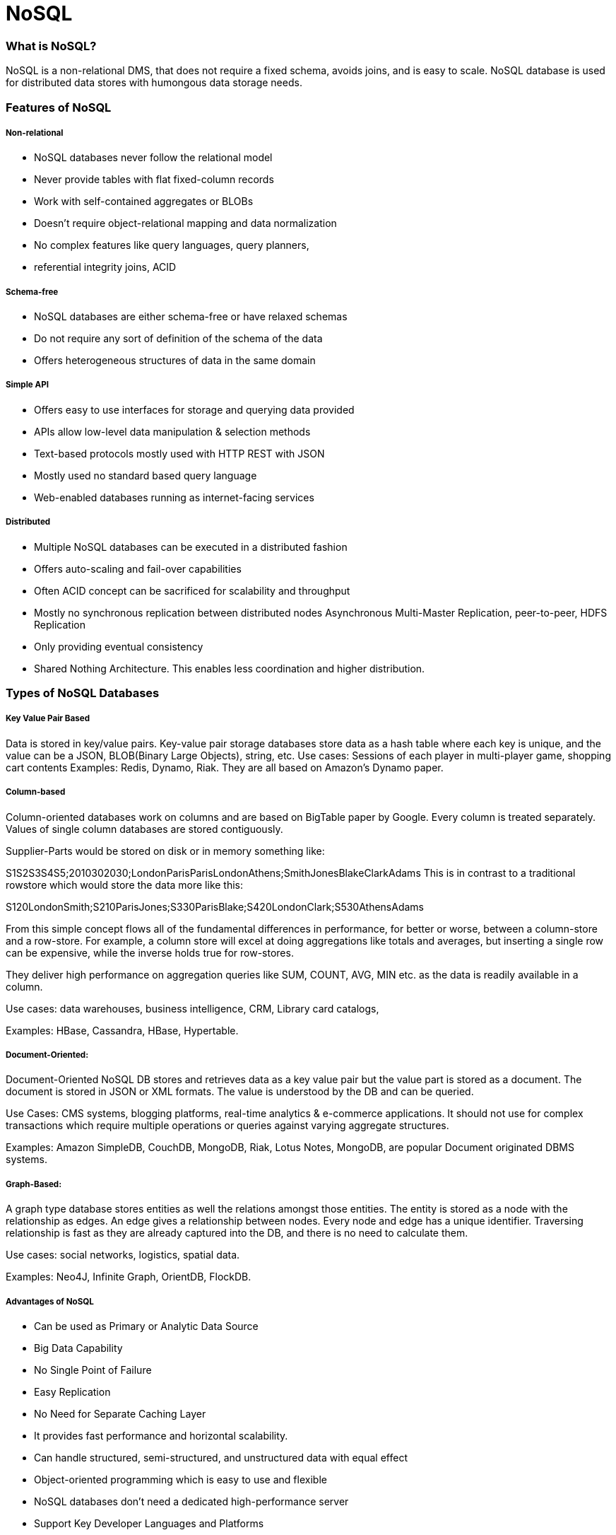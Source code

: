 # NoSQL

### What is NoSQL?
NoSQL is a non-relational DMS, that does not require a fixed schema, avoids joins, and is easy to scale. NoSQL database is used for distributed data stores with humongous data storage needs. 

### Features of NoSQL
##### Non-relational
- NoSQL databases never follow the relational model
- Never provide tables with flat fixed-column records
- Work with self-contained aggregates or BLOBs
- Doesn't require object-relational mapping and data normalization
- No complex features like query languages, query planners,
- referential integrity joins, ACID

##### Schema-free

- NoSQL databases are either schema-free or have relaxed schemas
- Do not require any sort of definition of the schema of the data
- Offers heterogeneous structures of data in the same domain

##### Simple API

- Offers easy to use interfaces for storage and querying data provided
- APIs allow low-level data manipulation & selection methods
- Text-based protocols mostly used with HTTP REST with JSON
- Mostly used no standard based query language
- Web-enabled databases running as internet-facing services

##### Distributed

- Multiple NoSQL databases can be executed in a distributed fashion
- Offers auto-scaling and fail-over capabilities
- Often ACID concept can be sacrificed for scalability and throughput
- Mostly no synchronous replication between distributed nodes Asynchronous Multi-Master Replication, peer-to-peer, HDFS Replication
- Only providing eventual consistency
- Shared Nothing Architecture. This enables less coordination and higher distribution.

### Types of NoSQL Databases
##### Key Value Pair Based
Data is stored in key/value pairs.
Key-value pair storage databases store data as a hash table where each key is unique, and the value can be a JSON, BLOB(Binary Large Objects), string, etc.
Use cases: Sessions of each player in multi-player game, shopping cart contents
Examples: Redis, Dynamo, Riak. They are all based on Amazon's Dynamo paper.

##### Column-based
Column-oriented databases work on columns and are based on BigTable paper by Google. Every column is treated separately. Values of single column databases are stored contiguously.

Supplier-Parts would be stored on disk or in memory something like:

S1S2S3S4S5;2010302030;LondonParisParisLondonAthens;SmithJonesBlakeClarkAdams 
This is in contrast to a traditional rowstore which would store the data more like this:

S120LondonSmith;S210ParisJones;S330ParisBlake;S420LondonClark;S530AthensAdams

From this simple concept flows all of the fundamental differences in performance, for better or worse, between a column-store and a row-store. For example, a column store will excel at doing aggregations like totals and averages, but inserting a single row can be expensive, while the inverse holds true for row-stores.

They deliver high performance on aggregation queries like SUM, COUNT, AVG, MIN etc. as the data is readily available in a column.

Use cases: data warehouses, business intelligence, CRM, Library card catalogs,

Examples: HBase, Cassandra, HBase, Hypertable.

##### Document-Oriented:
Document-Oriented NoSQL DB stores and retrieves data as a key value pair but the value part is stored as a document. The document is stored in JSON or XML formats. The value is understood by the DB and can be queried.

Use Cases: CMS systems, blogging platforms, real-time analytics & e-commerce applications. It should not use for complex transactions which require multiple operations or queries against varying aggregate structures.

Examples: Amazon SimpleDB, CouchDB, MongoDB, Riak, Lotus Notes, MongoDB, are popular Document originated DBMS systems.

##### Graph-Based: 
A graph type database stores entities as well the relations amongst those entities. The entity is stored as a node with the relationship as edges. An edge gives a relationship between nodes. Every node and edge has a unique identifier.
Traversing relationship is fast as they are already captured into the DB, and there is no need to calculate them.

Use cases: social networks, logistics, spatial data.

Examples: Neo4J, Infinite Graph, OrientDB, FlockDB.

##### Advantages of NoSQL
- Can be used as Primary or Analytic Data Source
- Big Data Capability
- No Single Point of Failure
- Easy Replication
- No Need for Separate Caching Layer
- It provides fast performance and horizontal scalability.
- Can handle structured, semi-structured, and unstructured data with equal effect
- Object-oriented programming which is easy to use and flexible
- NoSQL databases don't need a dedicated high-performance server
- Support Key Developer Languages and Platforms
- Simple to implement than using RDBMS
- It can serve as the primary data source for online applications.
- Handles big data which manages data velocity, variety, volume, and complexity
- Excels at distributed database and multi-data center operations
- Eliminates the need for a specific caching layer to store data
- Offers a flexible schema design which can easily be altered without downtime or service disruption

##### Disadvantages of NoSQL
- No standardization rules
- Limited query capabilities
- RDBMS databases and tools are comparatively mature
- It does not offer any traditional database capabilities, like consistency when multiple transactions are performed simultaneously.
- When the volume of data increases it is difficult to maintain unique values as keys become difficult
- Doesn't work as well with relational data
- The learning curve is stiff for new developers
- Open source options so not so popular for enterprises.

##### Eventual Consistency
The term "eventual consistency" means to have copies of data on multiple machines to get high availability and scalability. Thus, changes made to any data item on one machine has to be propagated to other replicas.

Data replication may not be instantaneous as some copies will be updated immediately while others in due course of time. These copies may be mutually, but in due course of time, they become consistent. Hence, the name eventual consistency.

ACID vs BASE
ACID: Atomicity, Consistency, Isolation, Durability
BASE: Basic Availability, Soft state, Eventual consistency

Basically, available means DB is available all the time as per CAP theorem
Soft state means even without an input; the system state may change. This could be due to changes done on other node eventually reflects. 
Eventual consistency means that the system will become consistent over time




